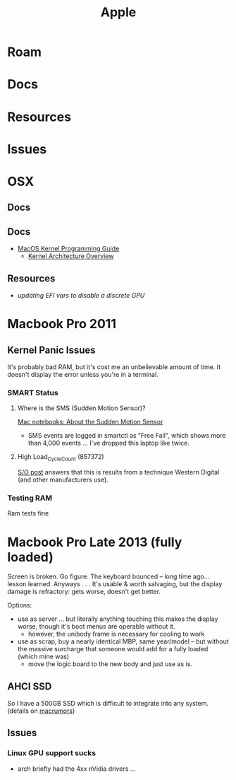 :PROPERTIES:
:ID:       b6d2c374-bdd0-4034-a27f-c44af23c5d9e
:END:
#+TITLE: Apple
#+DESCRIPTION: Apple
#+TAGS:

* Roam
* Docs
* Resources
* Issues

* OSX
** Docs
** Docs

+ [[https://developer.apple.com/library/archive/documentation/Darwin/Conceptual/KernelProgramming/booting/booting.html][MacOS Kernel Programming Guide]]
  - [[https://developer.apple.com/library/archive/documentation/Darwin/Conceptual/KernelProgramming/Architecture/Architecture.html#//apple_ref/doc/uid/TP30000905-CH1g-CACDAEDC][Kernel Architecture Overview]]

** Resources
+ [[2011 MacBook Pro & OSX][updating EFI vars to disable a discrete GPU]]

* Macbook Pro 2011
** Kernel Panic Issues

It's probably bad RAM, but it's cost me an unbelievable amount of time. It
doesn't display the error unless you're in a terminal.

*** SMART Status

**** Where is the SMS (Sudden Motion Sensor)?

[[https://support.apple.com/en-us/HT201666][Mac notebooks: About the Sudden Motion Sensor]]

- SMS events are logged in smartctl as "Free Fall", which shows more than 4,000
  events ... I've dropped this laptop like twice.

**** High Load_Cycle_Count (857372)

[[https://unix.stackexchange.com/questions/504245/s-m-a-r-t-shows-high-load-cycle-count-why-and-how-to-prevent-the-number-from][S/O post]] answers that this is results from a technique Western Digital (and
other manufacturers use).

*** Testing RAM
Ram tests fine

* Macbook Pro Late 2013 (fully loaded)

Screen is broken. Go figure. The keyboard bounced -- long time ago... lesson
learned. Anyways . . . It's usable & worth salvaging, but the display damage is
refractory: gets worse, doesn't get better.

Options:

+ use as server ... but literally anything touching this makes the display
  worse, though it's boot menus are operable without it.
  - however, the unibody frame is necessary for cooling to work
+ use as scrap, buy a nearly identical MBP, same year/model -- but without the
  massive surcharge that someone would add for a fully loaded (which mine was)
  - move the logic board to the new body and just use as is.

** AHCI SSD
So I have a 500GB SSD which is difficult to integrate into any system. (details
on [[https://forums.macrumors.com/threads/upgrading-2013-2014-macbook-pro-ssd-to-m-2-nvme.2034976/][macrumors]])

** Issues

*** Linux GPU support sucks

- arch briefly had the 4xx nVidia drivers ...
